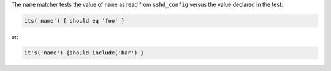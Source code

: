 .. The contents of this file are included in multiple topics.
.. This file should not be changed in a way that hinders its ability to appear in multiple documentation sets.

The ``name`` matcher tests the value of ``name`` as read from ``sshd_config`` versus the value declared in the test:

.. code-block:: ruby

   its('name') { should eq 'foo' }

or:

.. code-block:: ruby

   it's('name') {should include('bar') }
